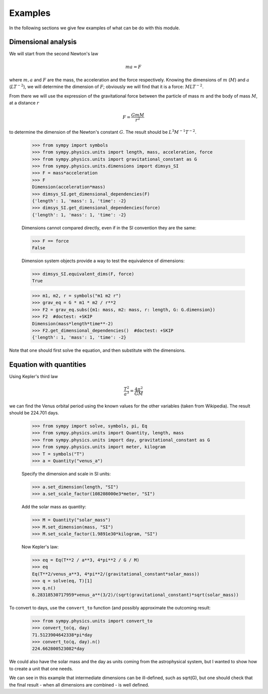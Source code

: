 ========
Examples
========

In the following sections we give few examples of what can be do with this
module.


Dimensional analysis
====================

We will start from the second Newton's law

.. math::
    m a = F

where :math:`m, a` and :math:`F` are the mass, the acceleration and the force
respectively. Knowing the dimensions of :math:`m` (:math:`M`) and :math:`a`
(:math:`L T^{-2}`), we will determine the dimension of :math:`F`; obviously we
will find that it is a force: :math:`M L T^{-2}`.

From there we will use the expression of the gravitational force between the
particle of mass :math:`m` and the body of mass :math:`M`, at a distance
:math:`r`

.. math::
    F = \frac{G m M}{r^2}

to determine the dimension of the Newton's constant :math:`G`. The result
should be :math:`L^3 M^{-1} T^{-2}`.

    >>> from sympy import symbols
    >>> from sympy.physics.units import length, mass, acceleration, force
    >>> from sympy.physics.units import gravitational_constant as G
    >>> from sympy.physics.units.dimensions import dimsys_SI
    >>> F = mass*acceleration
    >>> F
    Dimension(acceleration*mass)
    >>> dimsys_SI.get_dimensional_dependencies(F)
    {'length': 1, 'mass': 1, 'time': -2}
    >>> dimsys_SI.get_dimensional_dependencies(force)
    {'length': 1, 'mass': 1, 'time': -2}

    Dimensions cannot compared directly, even if in the SI convention they are
    the same:

    >>> F == force
    False

    Dimension system objects provide a way to test the equivalence of
    dimensions:

    >>> dimsys_SI.equivalent_dims(F, force)
    True

    >>> m1, m2, r = symbols("m1 m2 r")
    >>> grav_eq = G * m1 * m2 / r**2
    >>> F2 = grav_eq.subs({m1: mass, m2: mass, r: length, G: G.dimension})
    >>> F2  #doctest: +SKIP
    Dimension(mass*length*time**-2)
    >>> F2.get_dimensional_dependencies()  #doctest: +SKIP
    {'length': 1, 'mass': 1, 'time': -2}

Note that one should first solve the equation, and then substitute with the
dimensions.


Equation with quantities
========================

Using Kepler's third law

.. math::
    \frac{T^2}{a^3} = \frac{4 \pi^2}{GM}

we can find the Venus orbital period using the known values for the other
variables (taken from Wikipedia). The result should be 224.701 days.

    >>> from sympy import solve, symbols, pi, Eq
    >>> from sympy.physics.units import Quantity, length, mass
    >>> from sympy.physics.units import day, gravitational_constant as G
    >>> from sympy.physics.units import meter, kilogram
    >>> T = symbols("T")
    >>> a = Quantity("venus_a")

    Specify the dimension and scale in SI units:

    >>> a.set_dimension(length, "SI")
    >>> a.set_scale_factor(108208000e3*meter, "SI")

    Add the solar mass as quantity:

    >>> M = Quantity("solar_mass")
    >>> M.set_dimension(mass, "SI")
    >>> M.set_scale_factor(1.9891e30*kilogram, "SI")

    Now Kepler's law:

    >>> eq = Eq(T**2 / a**3, 4*pi**2 / G / M)
    >>> eq
    Eq(T**2/venus_a**3, 4*pi**2/(gravitational_constant*solar_mass))
    >>> q = solve(eq, T)[1]
    >>> q.n()
    6.28318530717959*venus_a**(3/2)/(sqrt(gravitational_constant)*sqrt(solar_mass))

To convert to days, use the ``convert_to`` function (and possibly approximate
the outcoming result:

    >>> from sympy.physics.units import convert_to
    >>> convert_to(q, day)
    71.5123904642338*pi*day
    >>> convert_to(q, day).n()
    224.662800523082*day

We could also have the solar mass and the day as units coming from the
astrophysical system, but I wanted to show how to create a unit that one needs.

We can see in this example that intermediate dimensions can be ill-defined,
such as sqrt(G), but one should check that the final result - when all
dimensions are combined - is well defined.
